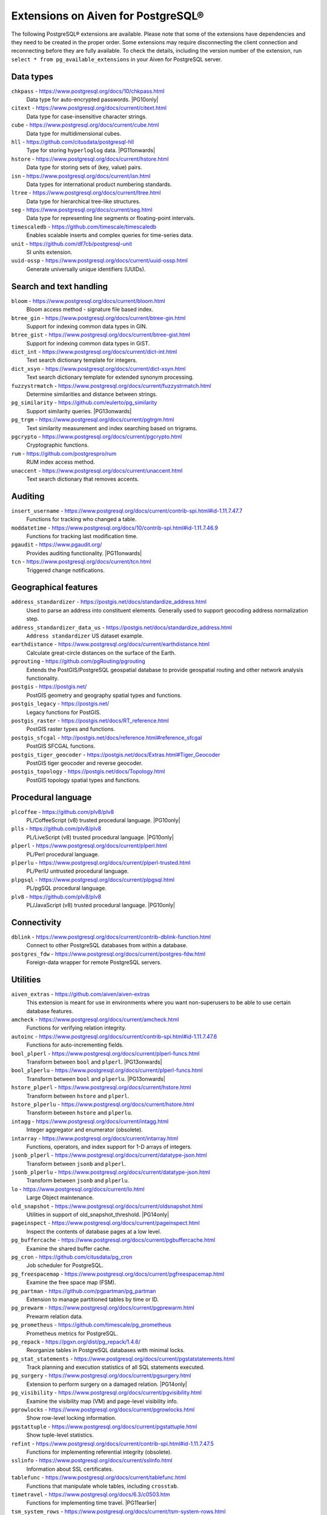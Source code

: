 Extensions on Aiven for PostgreSQL®
===================================

The following PostgreSQL® extensions are available. Please note that some of the extensions have dependencies and they need to be created in the proper order. Some extensions may require disconnecting the client connection and reconnecting before they are fully available.  To check the details, including the version number of the extension, run ``select * from pg_available_extensions`` in your Aiven for PostgreSQL server.

.. |PG10only| replace:: :badge:`PG10 only,cls=badge-secondary text-black badge-pill`
.. |PG11onwards| replace:: :badge:`PG11 and newer,cls=badge-secondary text-black badge-pill`
.. |PG11earlier| replace:: :badge:`PG11 and earlier,cls=badge-secondary text-black badge-pill`
.. |PG13onwards| replace:: :badge:`PG13 and newer,cls=badge-secondary text-black badge-pill`
.. |PG14only| replace:: :badge:`PG14 only,cls=badge-secondary text-black badge-pill`

Data types
----------

``chkpass`` - https://www.postgresql.org/docs/10/chkpass.html
    Data type for auto-encrypted passwords. |PG10only| 

``citext`` - https://www.postgresql.org/docs/current/citext.html
    Data type for case-insensitive character strings.

``cube`` - https://www.postgresql.org/docs/current/cube.html
    Data type for multidimensional cubes.

``hll`` - https://github.com/citusdata/postgresql-hll
    Type for storing ``hyperloglog`` data.  |PG11onwards|

``hstore`` - https://www.postgresql.org/docs/current/hstore.html
    Data type for storing sets of (key, value) pairs.

``isn`` - https://www.postgresql.org/docs/current/isn.html
    Data types for international product numbering standards.

``ltree`` - https://www.postgresql.org/docs/current/ltree.html
    Data type for hierarchical tree-like structures.

``seg`` - https://www.postgresql.org/docs/current/seg.html
    Data type for representing line segments or floating-point intervals.

``timescaledb`` - https://github.com/timescale/timescaledb
    Enables scalable inserts and complex queries for time-series data.

``unit`` - https://github.com/df7cb/postgresql-unit
    SI units extension.

``uuid-ossp`` - https://www.postgresql.org/docs/current/uuid-ossp.html
    Generate universally unique identifiers (UUIDs).

Search and text handling
------------------------

``bloom`` - https://www.postgresql.org/docs/current/bloom.html
    Bloom access method - signature file based index.

``btree_gin`` - https://www.postgresql.org/docs/current/btree-gin.html
    Support for indexing common data types in GIN.

``btree_gist`` - https://www.postgresql.org/docs/current/btree-gist.html
    Support for indexing common data types in GiST.

``dict_int`` - https://www.postgresql.org/docs/current/dict-int.html
    Text search dictionary template for integers.

``dict_xsyn`` - https://www.postgresql.org/docs/current/dict-xsyn.html
    Text search dictionary template for extended synonym processing.

``fuzzystrmatch`` - https://www.postgresql.org/docs/current/fuzzystrmatch.html
    Determine similarities and distance between strings.

``pg_similarity`` - https://github.com/eulerto/pg_similarity
    Support similarity queries.  |PG13onwards|

``pg_trgm`` - https://www.postgresql.org/docs/current/pgtrgm.html
    Text similarity measurement and index searching based on trigrams.

``pgcrypto`` - https://www.postgresql.org/docs/current/pgcrypto.html
    Cryptographic functions.

``rum`` - https://github.com/postgrespro/rum
    RUM index access method.

``unaccent`` - https://www.postgresql.org/docs/current/unaccent.html
    Text search dictionary that removes accents.


Auditing
------------------------

``insert_username`` - https://www.postgresql.org/docs/current/contrib-spi.html#id-1.11.7.47.7
    Functions for tracking who changed a table.

``moddatetime`` - https://www.postgresql.org/docs/10/contrib-spi.html#id-1.11.7.46.9
    Functions for tracking last modification time.

``pgaudit`` - https://www.pgaudit.org/
    Provides auditing functionality.  |PG11onwards|

``tcn`` - https://www.postgresql.org/docs/current/tcn.html
    Triggered change notifications.


Geographical features
---------------------

``address_standardizer`` - https://postgis.net/docs/standardize_address.html
    Used to parse an address into constituent elements. Generally used to support geocoding address normalization step.

``address_standardizer_data_us`` - https://postgis.net/docs/standardize_address.html
    ``Address standardizer`` US dataset example.

``earthdistance`` - https://www.postgresql.org/docs/current/earthdistance.html
    Calculate great-circle distances on the surface of the Earth.

``pgrouting`` - https://github.com/pgRouting/pgrouting
    Extends the PostGIS/PostgreSQL geospatial database to provide geospatial routing and other network analysis functionality.

``postgis`` - https://postgis.net/
    PostGIS geometry and geography spatial types and functions.

``postgis_legacy`` - https://postgis.net/
    Legacy functions for PostGIS.

``postgis_raster`` - https://postgis.net/docs/RT_reference.html
    PostGIS raster types and functions.

``postgis_sfcgal`` - http://postgis.net/docs/reference.html#reference_sfcgal
    PostGIS SFCGAL functions.

``postgis_tiger_geocoder`` - https://postgis.net/docs/Extras.html#Tiger_Geocoder
    PostGIS tiger geocoder and reverse geocoder.

``postgis_topology`` - https://postgis.net/docs/Topology.html
    PostGIS topology spatial types and functions.


Procedural language
-------------------

``plcoffee`` - https://github.com/plv8/plv8
    PL/CoffeeScript (v8) trusted procedural language.  |PG10only|

``plls`` - https://github.com/plv8/plv8
    PL/LiveScript (v8) trusted procedural language.  |PG10only|

``plperl`` - https://www.postgresql.org/docs/current/plperl.html
    PL/Perl procedural language.

``plperlu`` - https://www.postgresql.org/docs/current/plperl-trusted.html
    PL/PerlU untrusted procedural language.

``plpgsql`` - https://www.postgresql.org/docs/current/plpgsql.html
    PL/pgSQL procedural language.

``plv8`` - https://github.com/plv8/plv8
    PL/JavaScript (v8) trusted procedural language.  |PG10only|


Connectivity
------------

``dblink`` - https://www.postgresql.org/docs/current/contrib-dblink-function.html
    Connect to other PostgreSQL databases from within a database.

``postgres_fdw`` - https://www.postgresql.org/docs/current/postgres-fdw.html
    Foreign-data wrapper for remote PostgreSQL servers.


Utilities
---------

``aiven_extras`` - https://github.com/aiven/aiven-extras
    This extension is meant for use in environments where you want non-superusers to be able to use certain database features.

``amcheck`` - https://www.postgresql.org/docs/current/amcheck.html
    Functions for verifying relation integrity.

``autoinc`` - https://www.postgresql.org/docs/current/contrib-spi.html#id-1.11.7.47.6
    Functions for auto-incrementing fields.

``bool_plperl`` - https://www.postgresql.org/docs/current/plperl-funcs.html
    Transform between ``bool`` and ``plperl``.  |PG13onwards|

``bool_plperlu`` - https://www.postgresql.org/docs/current/plperl-funcs.html
    Transform between ``bool`` and ``plperlu``.  |PG13onwards|

``hstore_plperl`` - https://www.postgresql.org/docs/current/hstore.html
    Transform between ``hstore`` and ``plperl``.

``hstore_plperlu`` - https://www.postgresql.org/docs/current/hstore.html
    Transform between ``hstore`` and ``plperlu``.

``intagg`` - https://www.postgresql.org/docs/current/intagg.html
    Integer aggregator and enumerator (obsolete).

``intarray`` - https://www.postgresql.org/docs/current/intarray.html
    Functions, operators, and index support for 1-D arrays of integers.

``jsonb_plperl`` - https://www.postgresql.org/docs/current/datatype-json.html
    Transform between ``jsonb`` and ``plperl``.

``jsonb_plperlu`` - https://www.postgresql.org/docs/current/datatype-json.html
    Transform between ``jsonb`` and ``plperlu``.

``lo`` - https://www.postgresql.org/docs/current/lo.html
    Large Object maintenance.

``old_snapshot`` - https://www.postgresql.org/docs/current/oldsnapshot.html
    Utilities in support of old_snapshot_threshold.  |PG14only|

``pageinspect`` - https://www.postgresql.org/docs/current/pageinspect.html
    Inspect the contents of database pages at a low level.

``pg_buffercache`` - https://www.postgresql.org/docs/current/pgbuffercache.html
    Examine the shared buffer cache.

``pg_cron`` - https://github.com/citusdata/pg_cron
    Job scheduler for PostgreSQL.

``pg_freespacemap`` - https://www.postgresql.org/docs/current/pgfreespacemap.html
    Examine the free space map (FSM).

``pg_partman`` - https://github.com/pgpartman/pg_partman
    Extension to manage partitioned tables by time or ID.

``pg_prewarm`` - https://www.postgresql.org/docs/current/pgprewarm.html
    Prewarm relation data.

``pg_prometheus`` - https://github.com/timescale/pg_prometheus
    Prometheus metrics for PostgreSQL.

``pg_repack`` - https://pgxn.org/dist/pg_repack/1.4.6/
    Reorganize tables in PostgreSQL databases with minimal locks.

``pg_stat_statements`` - https://www.postgresql.org/docs/current/pgstatstatements.html
    Track planning and execution statistics of all SQL statements executed.

``pg_surgery`` - https://www.postgresql.org/docs/current/pgsurgery.html
    Extension to perform surgery on a damaged relation.  |PG14only|

``pg_visibility`` - https://www.postgresql.org/docs/current/pgvisibility.html
    Examine the visibility map (VM) and page-level visibility info.

``pgrowlocks`` - https://www.postgresql.org/docs/current/pgrowlocks.html
    Show row-level locking information.

``pgstattuple`` - https://www.postgresql.org/docs/current/pgstattuple.html
    Show tuple-level statistics.

``refint`` - https://www.postgresql.org/docs/current/contrib-spi.html#id-1.11.7.47.5
    Functions for implementing referential integrity (obsolete).

``sslinfo`` - https://www.postgresql.org/docs/current/sslinfo.html
    Information about SSL certificates.

``tablefunc`` - https://www.postgresql.org/docs/current/tablefunc.html
    Functions that manipulate whole tables, including ``crosstab``.

``timetravel`` - https://www.postgresql.org/docs/6.3/c0503.htm
    Functions for implementing time travel.  |PG11earlier|

``tsm_system_rows`` - https://www.postgresql.org/docs/current/tsm-system-rows.html
    TABLESAMPLE method which accepts number of rows as a limit.

``tsm_system_time`` - https://www.postgresql.org/docs/current/tsm-system-time.html
    TABLESAMPLE method which accepts time in milliseconds as a limit.

``xml2`` - https://www.postgresql.org/docs/current/xml2.html
    XPath querying and XSLT.


